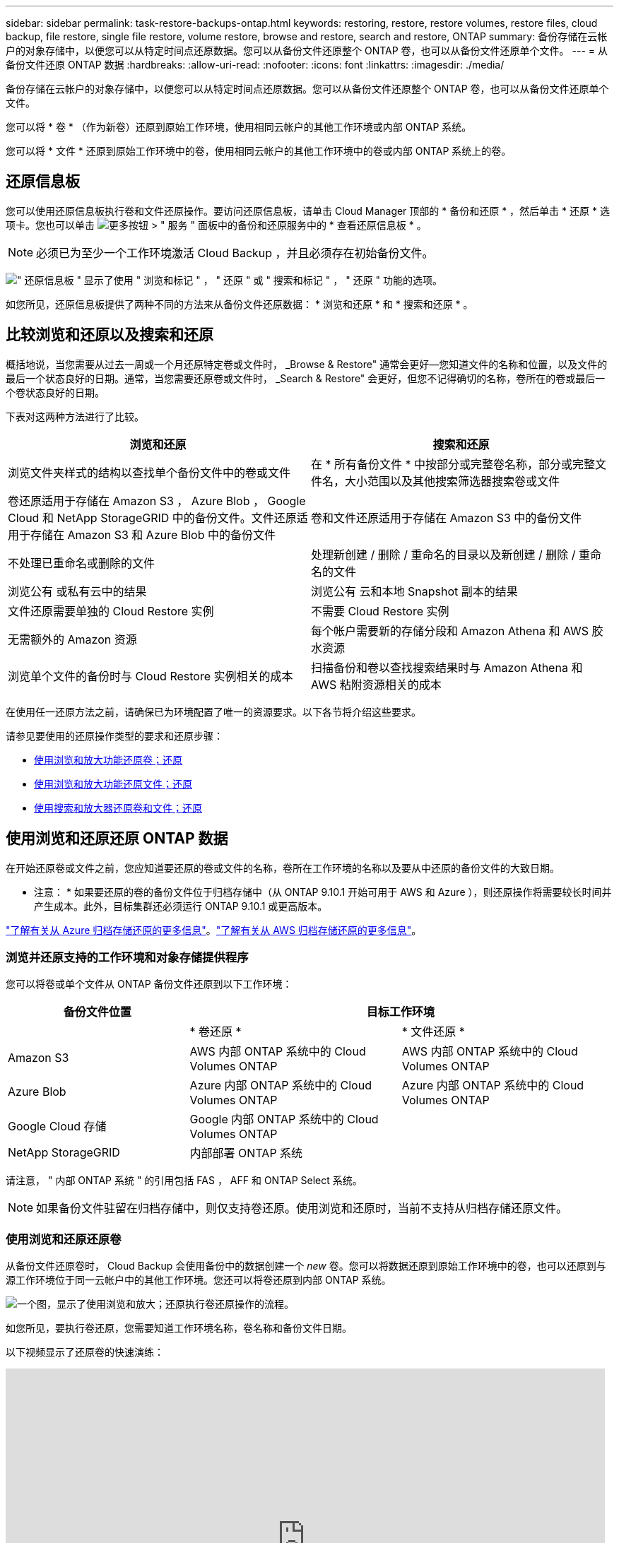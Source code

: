 ---
sidebar: sidebar 
permalink: task-restore-backups-ontap.html 
keywords: restoring, restore, restore volumes, restore files, cloud backup, file restore, single file restore, volume restore, browse and restore, search and restore, ONTAP 
summary: 备份存储在云帐户的对象存储中，以便您可以从特定时间点还原数据。您可以从备份文件还原整个 ONTAP 卷，也可以从备份文件还原单个文件。 
---
= 从备份文件还原 ONTAP 数据
:hardbreaks:
:allow-uri-read: 
:nofooter: 
:icons: font
:linkattrs: 
:imagesdir: ./media/


[role="lead"]
备份存储在云帐户的对象存储中，以便您可以从特定时间点还原数据。您可以从备份文件还原整个 ONTAP 卷，也可以从备份文件还原单个文件。

您可以将 * 卷 * （作为新卷）还原到原始工作环境，使用相同云帐户的其他工作环境或内部 ONTAP 系统。

您可以将 * 文件 * 还原到原始工作环境中的卷，使用相同云帐户的其他工作环境中的卷或内部 ONTAP 系统上的卷。



== 还原信息板

您可以使用还原信息板执行卷和文件还原操作。要访问还原信息板，请单击 Cloud Manager 顶部的 * 备份和还原 * ，然后单击 * 还原 * 选项卡。您也可以单击 image:screenshot_gallery_options.gif["更多按钮"] > " 服务 " 面板中的备份和还原服务中的 * 查看还原信息板 * 。


NOTE: 必须已为至少一个工作环境激活 Cloud Backup ，并且必须存在初始备份文件。

image:screenshot_restore_dashboard.png["\" 还原信息板 \" 显示了使用 \" 浏览和标记 \" ， \" 还原 \" 或 \" 搜索和标记 \" ， \" 还原 \" 功能的选项。"]

如您所见，还原信息板提供了两种不同的方法来从备份文件还原数据： * 浏览和还原 * 和 * 搜索和还原 * 。



== 比较浏览和还原以及搜索和还原

概括地说，当您需要从过去一周或一个月还原特定卷或文件时， _Browse & Restore" 通常会更好—您知道文件的名称和位置，以及文件的最后一个状态良好的日期。通常，当您需要还原卷或文件时， _Search & Restore" 会更好，但您不记得确切的名称，卷所在的卷或最后一个卷状态良好的日期。

下表对这两种方法进行了比较。

[cols="50,50"]
|===
| 浏览和还原 | 搜索和还原 


| 浏览文件夹样式的结构以查找单个备份文件中的卷或文件 | 在 * 所有备份文件 * 中按部分或完整卷名称，部分或完整文件名，大小范围以及其他搜索筛选器搜索卷或文件 


| 卷还原适用于存储在 Amazon S3 ， Azure Blob ， Google Cloud 和 NetApp StorageGRID 中的备份文件。文件还原适用于存储在 Amazon S3 和 Azure Blob 中的备份文件 | 卷和文件还原适用于存储在 Amazon S3 中的备份文件 


| 不处理已重命名或删除的文件 | 处理新创建 / 删除 / 重命名的目录以及新创建 / 删除 / 重命名的文件 


| 浏览公有 或私有云中的结果 | 浏览公有 云和本地 Snapshot 副本的结果 


| 文件还原需要单独的 Cloud Restore 实例 | 不需要 Cloud Restore 实例 


| 无需额外的 Amazon 资源 | 每个帐户需要新的存储分段和 Amazon Athena 和 AWS 胶水资源 


| 浏览单个文件的备份时与 Cloud Restore 实例相关的成本 | 扫描备份和卷以查找搜索结果时与 Amazon Athena 和 AWS 粘附资源相关的成本 
|===
在使用任一还原方法之前，请确保已为环境配置了唯一的资源要求。以下各节将介绍这些要求。

请参见要使用的还原操作类型的要求和还原步骤：

* <<Restoring volumes using Browse & Restore,使用浏览和放大功能还原卷；还原>>
* <<Restoring ONTAP files using Browse & Restore,使用浏览和放大功能还原文件；还原>>
* <<Restoring volumes and files using Search & Restore,使用搜索和放大器还原卷和文件；还原>>




== 使用浏览和还原还原 ONTAP 数据

在开始还原卷或文件之前，您应知道要还原的卷或文件的名称，卷所在工作环境的名称以及要从中还原的备份文件的大致日期。

* 注意： * 如果要还原的卷的备份文件位于归档存储中（从 ONTAP 9.10.1 开始可用于 AWS 和 Azure ），则还原操作将需要较长时间并产生成本。此外，目标集群还必须运行 ONTAP 9.10.1 或更高版本。

link:reference-azure-backup-tiers.html["了解有关从 Azure 归档存储还原的更多信息"]。link:reference-aws-backup-tiers.html["了解有关从 AWS 归档存储还原的更多信息"]。



=== 浏览并还原支持的工作环境和对象存储提供程序

您可以将卷或单个文件从 ONTAP 备份文件还原到以下工作环境：

[cols="30,35,35"]
|===
| 备份文件位置 2+| 目标工作环境 


|  | * 卷还原 * | * 文件还原 * 


| Amazon S3 | AWS 内部 ONTAP 系统中的 Cloud Volumes ONTAP | AWS 内部 ONTAP 系统中的 Cloud Volumes ONTAP 


| Azure Blob | Azure 内部 ONTAP 系统中的 Cloud Volumes ONTAP | Azure 内部 ONTAP 系统中的 Cloud Volumes ONTAP 


| Google Cloud 存储 | Google 内部 ONTAP 系统中的 Cloud Volumes ONTAP |  


| NetApp StorageGRID | 内部部署 ONTAP 系统 |  
|===
请注意， " 内部 ONTAP 系统 " 的引用包括 FAS ， AFF 和 ONTAP Select 系统。


NOTE: 如果备份文件驻留在归档存储中，则仅支持卷还原。使用浏览和还原时，当前不支持从归档存储还原文件。



=== 使用浏览和还原还原卷

从备份文件还原卷时， Cloud Backup 会使用备份中的数据创建一个 _new_ 卷。您可以将数据还原到原始工作环境中的卷，也可以还原到与源工作环境位于同一云帐户中的其他工作环境。您还可以将卷还原到内部 ONTAP 系统。

image:diagram_browse_restore_volume.png["一个图，显示了使用浏览和放大；还原执行卷还原操作的流程。"]

如您所见，要执行卷还原，您需要知道工作环境名称，卷名称和备份文件日期。

以下视频显示了还原卷的快速演练：

video::9Og5agUWyRk[youtube, width=848,height=480,end=164]
.步骤
. 选择 * 备份和还原 * 服务。
. 单击 * 还原 * 选项卡，此时将显示还原信息板。
. 在 _Browse & Restore_ 部分中，单击 * 还原卷 * 。
+
image:screenshot_restore_volume_selection.png["从还原信息板中选择还原卷按钮的屏幕截图。"]

. 在 _Select Source" 页面中，导航到要还原的卷的备份文件。选择 * 工作环境 * ， * 卷 * 以及具有要还原的日期 / 时间戳的 * 备份 * 文件。
+
image:screenshot_restore_select_volume_snapshot.png["选择要还原的工作环境，卷和卷备份文件的屏幕截图。"]

. 单击 * 继续 * 。
. 在 _Select Destination_ 页面中，选择要还原卷的 * 工作环境 * 。
+
image:screenshot_restore_select_work_env_volume.png["为要还原的卷选择目标工作环境的屏幕截图。"]

. 如果您选择内部 ONTAP 系统，但尚未配置与对象存储的集群连接，则系统会提示您输入追加信息：
+
** 从 Amazon S3 还原时，请选择目标卷所在 ONTAP 集群中的 IP 空间，输入您创建的用户的访问密钥和机密密钥，以便为 ONTAP 集群授予对 S3 存储分段的访问权限。 此外，还可以选择一个专用 VPC 端点来实现安全数据传输。
** 从 Azure Blob 还原时，请选择目标卷所在的 ONTAP 集群中的 IP 空间，选择 Azure 订阅以访问对象存储，并可选择通过选择 vNet 和子网选择用于安全数据传输的私有端点。
** 从 Google Cloud Storage 还原时，请选择 Google Cloud Project 以及访问密钥和机密密钥以访问对象存储，备份存储所在的区域以及目标卷所在的 ONTAP 集群中的 IP 空间。
** 从 StorageGRID 还原时，请选择访问对象存储所需的访问密钥和机密密钥，以及目标卷所在的 ONTAP 集群中的 IP 空间。


. 输入要用于还原的卷的名称，然后选择此卷要驻留的 Storage VM 。默认情况下，使用 * <source_volume_name>_Restore* 作为卷名称。
+
image:screenshot_restore_new_vol_name.png["输入要还原的新卷名称的屏幕截图。"]

+
只有在将卷还原到内部 ONTAP 系统时，您才能选择卷将用于其容量的聚合。

+
如果您要从位于归档存储层（从 ONTAP 9.10.1 开始提供）中的备份文件还原卷，则可以选择还原优先级。

+
link:reference-azure-backup-tiers.html#restoring-data-from-archival-storage["了解有关从 Azure 归档存储还原的更多信息"]。link:reference-aws-backup-tiers.html#restoring-data-from-archival-storage["了解有关从 AWS 归档存储还原的更多信息"]。

. 单击 * 还原 * ，您将返回到还原信息板，以便查看还原操作的进度。


Cloud Backup 会根据您选择的备份创建一个新卷。您可以 link:task-manage-backups-ontap.html["管理此新卷的备份设置"] 根据需要。

请注意，从归档存储中的备份文件还原卷可能需要数分钟或数小时，具体取决于归档层和还原优先级。您可以单击 * 作业监控 * 选项卡查看还原进度。



=== 使用浏览和还原还原 ONTAP 文件

如果您只需要从 ONTAP 卷备份还原几个文件，则可以选择还原单个文件，而不是还原整个卷。您可以将文件还原到原始工作环境中的现有卷，也可以还原到使用同一云帐户的其他工作环境。您还可以将文件还原到内部 ONTAP 系统上的卷。

如果选择多个文件，则所有文件都将还原到您选择的同一目标卷。因此，如果要将文件还原到不同的卷，则需要多次运行还原过程。


TIP: 如果备份文件驻留在归档存储中，则无法还原单个文件。在这种情况下，您可以从尚未归档的较新备份文件还原文件，也可以从归档的备份还原整个卷，然后访问所需的文件，或者使用搜索和还原还原还原文件。



==== 前提条件

* 要执行文件还原操作， Cloud Volumes ONTAP 或内部 ONTAP 系统中的 ONTAP 版本必须为 9.6 或更高版本。
* 从备份文件还原单个文件使用单独的还原实例 / 虚拟机。请参见 link:concept-ontap-backup-to-cloud.html#cost["要为文件还原操作部署的实例类型"] 并确保您的环境已准备就绪。
* 从 Amazon S3 上的备份还原文件需要将特定的 AWS EC2 权限添加到为 Cloud Manager 提供权限的用户角色中。您还需要允许出站 Internet 访问以联系某些端点。 link:task-backup-onprem-to-aws.html#preparing-amazon-s3-for-backups["验证您的配置是否已准备好还原文件"]。
* AWS 跨帐户还原需要在 AWS 控制台中手动执行操作。请参见 AWS 主题 https://docs.aws.amazon.com/AmazonS3/latest/dev/example-walkthroughs-managing-access-example2.html["授予跨帐户存储分段权限"^] 了解详细信息。
* 从 Azure Blob 上的备份还原文件需要能够访问出站 Internet 以联系特定端点。 link:task-backup-onprem-to-azure.html#preparing-azure-blob-storage-for-backups["验证您的配置是否已准备好还原文件"]。




==== 文件还原过程

此过程如下所示：

. 如果要从卷备份中还原一个或多个文件，请单击 * 还原 * 选项卡，单击 _Browse & Restore_ 下的 * 还原文件 * ，然后选择文件所在的备份文件。
. 还原实例将启动并显示选定备份文件中的文件夹和文件。
+
* 注意： * 首次还原文件时，还原实例将部署在云提供商的环境中。

. 选择要从该备份还原的一个或多个文件。
. 选择要还原文件的位置（工作环境，卷和文件夹），然后单击 * 还原 * 。
. 文件将被还原，还原实例将在一段时间不活动后关闭，以节省成本。


image:diagram_browse_restore_file.png["一个图，显示了使用浏览和放大；还原执行文件还原操作的流程。"]

如您所见，要执行文件还原，您需要知道工作环境名称，卷名称，备份文件日期和文件名。



==== 使用浏览和还原还原文件

按照以下步骤将文件从 ONTAP 卷备份还原到卷。您应知道要用于还原文件的卷名称和备份文件的日期。此功能使用实时浏览功能，以便您可以查看每个备份文件中的目录和文件列表。

以下视频显示了还原单个文件的快速演练：

video::9Og5agUWyRk[youtube, width=848,height=480,start=165]
.步骤
. 选择 * 备份和还原 * 服务。
. 单击 * 还原 * 选项卡，此时将显示还原信息板。
. 在 _Browse & Restore_ 部分中，单击 * 还原文件 * 。
+
image:screenshot_restore_files_selection.png["从还原信息板中选择还原文件按钮的屏幕截图。"]

. 在 _Select Source" 页面中，导航到包含要还原的文件的卷的备份文件。选择具有要从中还原文件的日期 / 时间戳的 * 工作环境 * ， * 卷 * 和 * 备份 * 。
+
image:screenshot_restore_select_source.png["为要还原的文件选择卷和备份的屏幕截图。"]

. 单击 * 继续 * ，此时将启动还原实例。几分钟后，将显示卷备份中的文件夹和文件列表。
+
* 注意： * 首次还原文件时，还原实例会部署在云提供商的环境中，因此，首次执行此步骤可能需要几分钟的时间。

+
image:screenshot_restore_select_files.png["选择文件页面的屏幕截图，用于导航到要还原的文件。"]

. 在 _Select Files_ 页面中，选择要还原的一个或多个文件，然后单击 * 继续 * 。要帮助您查找文件，请执行以下操作：
+
** 如果看到文件名，可以单击它。
** 您可以单击搜索图标并输入文件的名称以直接导航到该文件。
** 您可以使用在文件夹中向下导航级别 image:button_subfolder.png[""] 按钮以查找文件。
+
选择文件时，这些文件将添加到页面左侧，以便您可以查看已选择的文件。如果需要，您可以单击文件名旁边的 * x * 来从此列表中删除文件。



. 在 _Select Destination_ 页面中，选择要还原文件的 * 工作环境 * 。
+
image:screenshot_restore_select_work_env.png["为要还原的文件选择目标工作环境的屏幕截图。"]

+
如果选择内部集群，但尚未配置与对象存储的集群连接，则系统会提示您输入追加信息：

+
** 从 Amazon S3 还原时，输入目标卷所在 ONTAP 集群中的 IP 空间以及访问对象存储所需的 AWS 访问密钥和机密密钥。
** 从 Azure Blob 还原时，输入目标卷所在 ONTAP 集群中的 IP 空间。


. 然后选择 * 卷 * 和 * 文件夹 * 以还原文件。
+
image:screenshot_restore_select_dest.png["为要还原的文件选择卷和文件夹的屏幕截图。"]

+
还原文件时，您可以选择一些位置选项。

+
** 选择 * 选择目标文件夹 * 后，如上所示：
+
*** 您可以选择任何文件夹。
*** 您可以将鼠标悬停在某个文件夹上并单击 image:button_subfolder.png[""] 在行末尾展开以深入到子文件夹，然后选择一个文件夹。


** 如果选择的目标工作环境和卷与源文件所在的位置相同，则可以选择 * 维护源文件夹路径 * 将文件或所有文件还原到源结构中存在的同一文件夹。所有相同的文件夹和子文件夹都必须已存在；不会创建文件夹。


. 单击 * 还原 * ，您将返回到还原信息板，以便查看还原操作的进度。您也可以单击 * 作业监控 * 选项卡查看还原进度。


还原实例在一段时间处于非活动状态后会关闭，以节省您的资金，以便只有在处于活动状态时才会产生成本。



== 使用搜索和还原还原 ONTAP 数据

您可以使用搜索和还原从 ONTAP 备份文件还原卷或单个文件。通过搜索和还原，您可以从存储在云存储上的特定提供商的所有备份中搜索特定卷或文件，然后执行还原。您无需知道确切的工作环境名称或卷名称 - 搜索将查看所有卷备份文件。

搜索操作还会查找 ONTAP 卷中存在的所有本地 Snapshot 副本。与从备份文件还原数据相比，从本地 Snapshot 副本还原数据的速度更快，成本更低，因此您可能需要从 Snapshot 还原数据。您可以从 " 画布 " 上的 " 卷详细信息 " 页面将快照还原为新卷。

从备份文件还原卷时， Cloud Backup 会使用备份中的数据创建一个 _new_ 卷。您可以将数据还原为原始工作环境中的卷，也可以还原到与源工作环境位于同一云帐户中的其他工作环境。您还可以将卷还原到内部 ONTAP 系统。

您可以将文件还原到原始卷位置，同一工作环境中的其他卷或使用同一云帐户的其他工作环境。您还可以将文件还原到内部 ONTAP 系统上的卷。

如果要还原的卷的备份文件驻留在归档存储中（从 ONTAP 9.10.1 开始可用于 AWS ），则还原操作将需要较长的时间并产生额外成本。请注意，目标集群也必须运行 ONTAP 9.10.1 或更高版本，并且当前不支持从归档存储还原文件。

link:reference-aws-backup-tiers.html["了解有关从 AWS 归档存储还原的更多信息"]。

开始之前，您应了解要还原的卷或文件的名称或位置。

以下视频显示了还原单个文件的快速演练：

video::RZktLe32hhQ[youtube, width=848,height=480]


=== 搜索和还原支持的工作环境和对象存储提供程序

您可以将卷或单个文件从 ONTAP 备份文件还原到以下工作环境：

[cols="25,40,40"]
|===
| 备份文件位置 2+| 目标工作环境 


|  | * 卷还原 * | * 文件还原 * 


| Amazon S3 | AWS 内部 ONTAP 系统中的 Cloud Volumes ONTAP | AWS 内部 ONTAP 系统中的 Cloud Volumes ONTAP 
|===
未来版本将支持其他云提供商。

请注意， " 内部 ONTAP 系统 " 的引用包括 FAS ， AFF 和 ONTAP Select 系统。



=== 前提条件

* 集群要求：
+
** ONTAP 版本必须为 9.8 或更高版本。
** 卷所在的 Storage VM （ SVM ）必须已配置数据 LIF 。
** 必须在卷上启用 NFS 。
** 必须在 SVM 上激活 SnapDiff RPC 服务器。在工作环境中启用索引时， Cloud Manager 会自动执行此操作。


* AWS 要求：
+
** 必须将特定的 Amazon Athena ， AWS glue 和 AWS S3 权限添加到为 Cloud Manager 提供权限的用户角色中。 link:task-backup-onprem-to-aws.html#preparing-amazon-s3-for-backups["确保已正确配置所有权限"]。
+
请注意，如果您已经在使用 Cloud Backup 时使用了过去配置的连接器，则现在需要将 Athena 和粘附权限添加到 Cloud Manager 用户角色中。这些是新的，搜索和还原需要它们。







=== 搜索和还原过程

此过程如下所示：

. 在使用搜索和还原之前，您需要在要从中还原卷或文件的每个源工作环境上启用 " 索引编制 " 。这样，索引目录就可以跟踪每个卷的备份文件。它可以在提供数据的 SVM 上启用 SnapDiff v3 ，并配置新的 S3 存储分段和 https://aws.amazon.com/athena/faqs/["Amazon Athena 交互式查询服务"^] 和 https://aws.amazon.com/glue/faqs/["AWS 无服务器数据集成服务"^]。
. 如果要从卷备份还原卷或文件，请在 _Search & Restore_ 下单击 * 搜索和还原 * 。
. 按部分或完整卷名称，部分或完整文件名，大小范围，创建日期范围和其他搜索筛选器输入卷或文件的搜索条件，然后单击 * 搜索 * 。
+
" 搜索结果 " 页面将显示文件或卷与您的搜索条件匹配的所有位置。

. 单击 * 查看所有备份 * 以查看要用于还原卷或文件的位置，然后在要使用的实际备份文件上单击 * 还原 * 。
. 选择要还原卷或文件的位置，然后单击 * 还原 * 。
. 卷或文件已还原。


image:diagram_search_restore_vol_file.png["一个示意图，用于显示使用 Search &amp ； Restore 执行卷或文件还原操作的流程。"]

如您所见，您实际上只需要知道部分卷或文件名， Cloud Backup 会搜索与您的搜索匹配的所有备份文件。



=== 为每个工作环境启用索引目录

在使用搜索和还原之前，您需要在计划从中还原卷或文件的每个源工作环境上启用 " 索引编制 " 。这样，索引目录就可以跟踪每个卷和每个备份文件，从而使搜索非常快速高效。

启用此功能后， Cloud Backup 会在 SVM 上为卷启用 SnapDiff v3 ，并创建一个新的存储分段，用于配置 Amazon Athena 交互式查询服务和 AWS 无胶水服务器数据集成服务。

如果您的工作环境已启用索引，请转到下一节以还原数据。

要为工作环境启用索引编制，请执行以下操作：

* 如果尚未为工作环境编制索引，请在 "Restore Dashboard" 中的 _Search & Restore_ 下，单击 * 为工作环境启用索引 * ，然后单击 * 为工作环境启用索引 * 。
* 如果至少有一个工作环境已编制索引，请在 "Restore Dashboard" 中的 "_Search & Restore" 下，单击 * 索引设置 * ，然后单击 * 为工作环境启用索引 * 。


配置完所有服务并激活索引目录后，工作环境将显示为 "Active" 。

image:screenshot_restore_enable_indexing.png["显示已激活索引目录的工作环境的屏幕截图。"]

根据工作环境中卷的大小以及云中备份文件的数量，初始索引编制过程可能需要长达一小时的时间。之后，它会每小时透明地更新一次，并进行增量更改，以保持最新状态。



=== 使用搜索和还原还原卷和文件

你先请 <<Enabling the Indexed Catalog for each working environment,已为您的工作环境启用索引编制>>，您可以使用搜索和还原来还原卷或文件。这样，您就可以使用多种筛选器来查找要从所有备份文件还原的确切文件或卷。

.步骤
. 选择 * 备份和还原 * 服务。
. 单击 * 还原 * 选项卡，此时将显示还原信息板。
. 在 _Search & Restore_ 部分中，单击 * 搜索和还原 * 。
+
image:screenshot_restore_start_search_restore.png["从还原信息板中选择搜索和放大器；还原按钮的屏幕截图。"]

. 在 Search & Restore 页面中：
+
.. 在搜索栏中，输入完整或部分卷名称或文件名。
.. 在筛选器区域中，选择筛选条件。例如，您可以选择数据所在的工作环境和文件类型，例如 .doc 文件。


. 单击 * 搜索 * ，搜索结果区域将显示具有与您的搜索匹配的文件或卷的所有位置。
+
image:screenshot_restore_step1_search_restore.png["显示搜索条件和搜索结果的屏幕截图，位于 Search &amp ； Restore 页面上。"]

. 单击 * 查看所有备份 * 以查看包含要还原的数据的位置，以显示包含卷或文件的所有备份文件。
+
image:screenshot_restore_step2_search_restore.png["显示如何查看符合搜索条件的所有备份的屏幕截图。"]

. 对于要用于从云还原卷或文件的备份文件，请单击 * 还原 * 。
+
请注意，结果还会标识搜索中包含该文件的本地卷 Snapshot 副本。此时， * 还原 * 按钮对快照不起作用，但如果要从 Snapshot 副本而非备份文件还原数据，请记下卷的名称和位置，然后打开 " 画布 " 上的 " 卷详细信息 " 页面。 并使用 * 从 Snapshot 副本还原 * 选项。

. 选择要还原卷或文件的位置，然后单击 * 还原 * 。
+
** 对于文件，您可以还原到原始位置，也可以选择其他位置
** 对于卷，您可以选择位置。




卷或文件将还原，您将返回到还原信息板，以便查看还原操作的进度。您也可以单击 * 作业监控 * 选项卡查看还原进度。

对于已还原的卷，您可以 link:task-manage-backups-ontap.html["管理此新卷的备份设置"] 根据需要。
